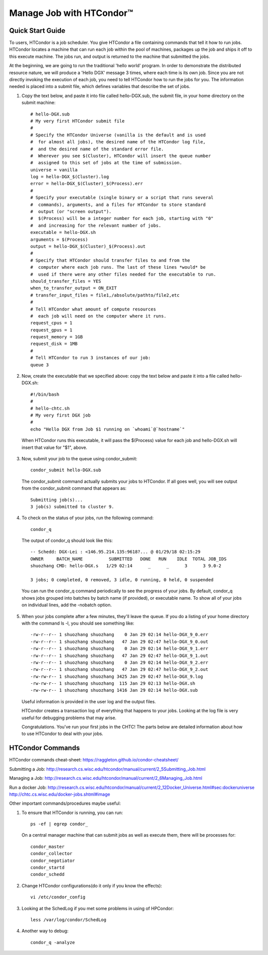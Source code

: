 Manage Job with HTCondor™
***************************

Quick Start Guide
==================

To users, HTCondor is a job scheduler. You give HTCondor a file containing commands that tell it how to run jobs. HTCondor locates a machine that can run each job within the pool of machines, packages up the job and ships it off to this execute machine. The jobs run, and output is returned to the machine that submitted the jobs.

At the beginning, we are going to run the traditional 'hello world' program. In order to demonstrate the distributed resource nature, we will produce a 'Hello DGX' message 3 times, where each time is its own job. Since you are not directly invoking the execution of each job, you need to tell HTCondor how to run the jobs for you. The information needed is placed into a submit file, which defines variables that describe the set of jobs.

1. Copy the text below, and paste it into file called hello-DGX.sub, the submit file, in your home directory on the submit machine::
    
    # hello-DGX.sub
    # My very first HTCondor submit file
    #
    # Specify the HTCondor Universe (vanilla is the default and is used
    #  for almost all jobs), the desired name of the HTCondor log file,
    #  and the desired name of the standard error file.  
    #  Wherever you see $(Cluster), HTCondor will insert the queue number
    #  assigned to this set of jobs at the time of submission.
    universe = vanilla
    log = hello-DGX_$(Cluster).log
    error = hello-DGX_$(Cluster)_$(Process).err
    #
    # Specify your executable (single binary or a script that runs several
    #  commands), arguments, and a files for HTCondor to store standard
    #  output (or "screen output").
    #  $(Process) will be a integer number for each job, starting with "0"
    #  and increasing for the relevant number of jobs.
    executable = hello-DGX.sh
    arguments = $(Process)
    output = hello-DGX_$(Cluster)_$(Process).out
    #
    # Specify that HTCondor should transfer files to and from the
    #  computer where each job runs. The last of these lines *would* be
    #  used if there were any other files needed for the executable to run.
    should_transfer_files = YES
    when_to_transfer_output = ON_EXIT
    # transfer_input_files = file1,/absolute/pathto/file2,etc
    #
    # Tell HTCondor what amount of compute resources
    #  each job will need on the computer where it runs.
    request_cpus = 1
    request_gpus = 1
    request_memory = 1GB
    request_disk = 1MB
    #
    # Tell HTCondor to run 3 instances of our job:
    queue 3

2. Now, create the executable that we specified above: copy the text below and paste it into a file called hello-DGX.sh::

    #!/bin/bash
    #
    # hello-chtc.sh
    # My very first DGX job
    #
    echo "Hello DGX from Job $1 running on `whoami`@`hostname`"

  When HTCondor runs this executable, it will pass the $(Process) value for each job and hello-DGX.sh will insert that value for "$1", above.

3. Now, submit your job to the queue using condor_submit::
    
    condor_submit hello-DGX.sub

  The condor_submit command actually submits your jobs to HTCondor. If all goes well, you will see output from the condor_submit command that appears as::

    Submitting job(s)...
    3 job(s) submitted to cluster 9.

4. To check on the status of your jobs, run the following command::

    condor_q

  The output of condor_q should look like this::

    -- Schedd: DGX-Lei : <146.95.214.135:9618?... @ 01/29/18 02:15:29
    OWNER     BATCH_NAME          SUBMITTED   DONE   RUN    IDLE  TOTAL JOB_IDS
    shuozhang CMD: hello-DGX.s   1/29 02:14      _      _      3      3 9.0-2

    3 jobs; 0 completed, 0 removed, 3 idle, 0 running, 0 held, 0 suspended

  You can run the condor_q command periodically to see the progress of your jobs. By default, condor_q shows jobs grouped into batches by batch name (if provided), or executable name. To show all of your jobs on individual lines, add the -nobatch option.

5. When your jobs complete after a few minutes, they'll leave the queue. If you do a listing of your home directory with the command ls -l, you should see something like::

    -rw-r--r-- 1 shuozhang shuozhang    0 Jan 29 02:14 hello-DGX_9_0.err
    -rw-r--r-- 1 shuozhang shuozhang   47 Jan 29 02:47 hello-DGX_9_0.out
    -rw-r--r-- 1 shuozhang shuozhang    0 Jan 29 02:14 hello-DGX_9_1.err
    -rw-r--r-- 1 shuozhang shuozhang   47 Jan 29 02:47 hello-DGX_9_1.out
    -rw-r--r-- 1 shuozhang shuozhang    0 Jan 29 02:14 hello-DGX_9_2.err
    -rw-r--r-- 1 shuozhang shuozhang   47 Jan 29 02:47 hello-DGX_9_2.out
    -rw-rw-r-- 1 shuozhang shuozhang 3425 Jan 29 02:47 hello-DGX_9.log
    -rw-rw-r-- 1 shuozhang shuozhang  115 Jan 29 02:13 hello-DGX.sh
    -rw-rw-r-- 1 shuozhang shuozhang 1416 Jan 29 02:14 hello-DGX.sub

  Useful information is provided in the user log and the output files.

  HTCondor creates a transaction log of everything that happens to your jobs. Looking at the log file is very useful for debugging problems that may arise.

  Congratulations. You've run your first jobs in the CHTC! The parts below are detailed information about how to use HTCondor to deal with your jobs.

HTCondor Commands
==================

HTCondor commands cheat-sheet: https://raggleton.github.io/condor-cheatsheet/

Submitting a Job: http://research.cs.wisc.edu/htcondor/manual/current/2_5Submitting_Job.html

Managing a Job: http://research.cs.wisc.edu/htcondor/manual/current/2_6Managing_Job.html

Run a docker Job: http://research.cs.wisc.edu/htcondor/manual/current/2_12Docker_Universe.html#sec:dockeruniverse
http://chtc.cs.wisc.edu/docker-jobs.shtml#image

Other important commands/procedures maybe useful:

1. To ensure that HTCondor is running, you can run::

    ps -ef | egrep condor_

  On a central manager machine that can submit jobs as well as execute them, there will be processes for::

    condor_master
    condor_collector
    condor_negotiator
    condor_startd
    condor_schedd

2. Change HTCondor configurations(do it only if you know the effects)::

    vi /etc/condor_config

3. Looking at the SchedLog if you met some problems in using of HPCondor::

    less /var/log/condor/SchedLog

4. Another way to debug::

    condor_q -analyze